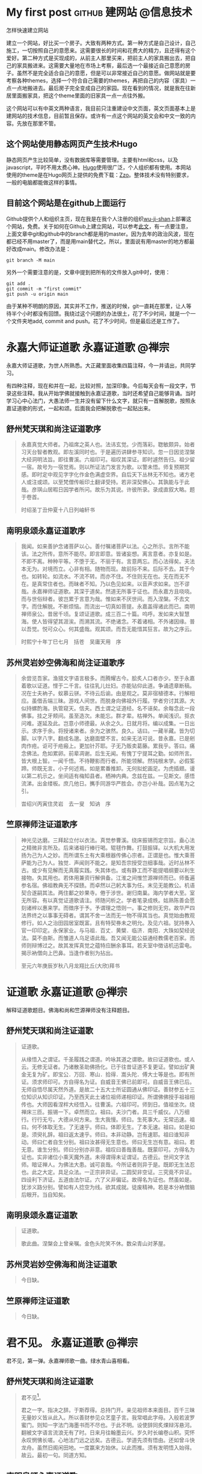 #+hugo_base_dir: ..
#+macro: youtube @@html:<div class="org-youtube"><iframe src="https://www.youtube-nocookie.com/embed/$1" allowfullscreen title="YouTube Video"></iframe></div>@@
#+macro: tooltip @@html:<div class="tooltip">$1<span class="tooltiptext">$2</span></div>@@
#+macro: zframe @@html:<p><a href=$2>$1</a></p><iframe src=$2  height="700" width="100%" title=$1></iframe>@@
#+macro: tframe @@html:<p><a href=$2 target=$3>$1</a></p><iframe src=$2 name=$3 height="700" width="100%" title=$1></iframe>@@
#+macro: macrolink @@html:<p><a href=$2>$1</a></p>@@
#+author: 无机山人
* My first post                                             :github:建网站:@信息技术:
:PROPERTIES:
:EXPORT_FILE_NAME: my-first-post
:EXPORT_TITLE: "第一弹试验成功"
:EXPORT_HUGO_SECTION: zh/posts
:EXPORT_DATE: <2022-02-12 Sat>
:EXPORT_OPTIONS: num:nil toc:nil
:EXPORT_RESOURCES+: :image images/feature1/markdown.png
:END:

#+begin_description
怎样快速建立网站
#+end_description

建立一个网站，好比买一个房子。大致有两种方式。第一种方式是自己设计，自己施工，一切按照自己的意愿来。这需要很长的时间和花费大的精力，且还得有这个爱好。第二种方式是买现成的，从前主人那里买来，把前主人的家具搬出去，把自己的家具搬进来。这需要大量地在市场上考察，最后选一个最接近自己意愿的房子。虽然不是完全适合自己的意愿，但是可以非常接近自己的意愿。做网站就是要考察各种themes，选择一个符合自己需要的themes，再把自己的内容（家具）一点一点地搬进去。最后房子完全变成自己的家园。现在看到的情况，就是我在往新居里面搬家具，把这个theme里面的旧家具一点一点往外搬。

这个网站可以有中英文两种语言，我目前只注重建设中文页面，英文页面基本上是建网站的技术信息，目前暂且保存。或许有一点这个网站的英文会和中文一致的内容。先放在那里不管。

** 这个网站使用静态网页产生技术Hugo
静态网页产生比较简单，没有数据库等需要管理。主要有html和css，以及javascript，平时不用太费心神。[[http://gohugo.io][Hugo]]使用很广泛，个人组织都有使用。本网站使用的theme是在Hugo网页上提供的免费下载：[[https://github.com/zzossig/hugo-theme-zzo][Zzo]]。整体技术没有特别要求，一般的电脑都能做这样的事情。

** 目前这个网站是在github上面运行
Github提供个人和组织主页，现在我是在我个人注册的组织[[https://github.com/wu-ji-shan][wu-ji-shan]]上部署这个网站，免费。关于如何在Github上建立网站，可以参考[[https://www.adamormsby.com/posts/000/how-to-set-up-a-hugo-site-on-github-pages-with-submodules/][此文]]，有一点要注意，上面文章中git和github中的branch都是用的master。因为去年的政治风波，现在都已经不用master了，而是用main替代之。所以，里面说有用master的地方都最好改成main。修改办法是：

#+begin_src shell
git branch -M main
#+end_src

另外一个需要注意的是，文章中提到把所有的文件放入git中时，使用：

#+begin_src shell
  git add .
  git commit -m "first commit"
  git push -u origin main
#+end_src

由于某种不明朗的原因，其实并不工作，推送的时候，git一直耗在那里，让人等待半个小时都没有回馈。我绕过这个问题的办法很土，花了不少时间，就是一个一个文件夹地add, commit and push。花了不少时间，但是最后还是工作了。

* 永嘉大师证道歌                                           :永嘉证道歌:@禅宗:
:PROPERTIES:
:EXPORT_FILE_NAME: 2022-02-15T15:22
:EXPORT_TITLE: "永嘉大师证道歌"
:EXPORT_HUGO_SECTION: zh/posts
:EXPORT_DATE: <2022-02-15 Tue 15:22>
:EXPORT_OPTIONS: num:nil toc:nil
:END:

#+begin_description
永嘉大师证道歌，为世人所熟悉。大正藏里面收集四篇注释，今一并请出，共同学习。
#+end_description

有四种注释，现在和并在一起，比较对照，加深印象。今后每天会有一段文字，节录这些注释。我从开始学佛就接触到永嘉证道歌，当时还希望自己能够背诵。当时学习心中心法门，大愚法师一生并没有留下什么文字，就只有一首解脱歌，按照永嘉证道歌的形式，一起和颂。后面我会把解脱歌也一起贴出来。

** 舒州梵天琪和尚注证道歌序

#+begin_quote
　　永嘉真觉大师者。乃祖席之英人也。法讳玄觉。少而落彩。聦敏颇异。始者习天台智者教观。即左溪同时也。于是遍历讲肆参寻知识。忽一日因览涅槃大经洞明法旨。即往曹溪。六祖印可。祖叹其深证。即时遽然告归。祖少留一宿。故号为一宿觉焉。则以所证法门发言为歌。以警未悟。师复预期冥感。即时定中观见字字化作金色满虚空界。自后天下丛林无不知也。诸方老人或注或颂。以至梵僧传皈印土翻译受持。若非深契佛心。其孰能与于此哉。彦琪山居暇日因学者所问。故乐为其说。许彼所录。录成直叙大略。题于卷首。

　　时绍圣丁丑仲夏十八日列岫轩书

#+end_quote

** 南明泉颂永嘉证道歌序

#+begin_quote
　　我闻。如来善护念诸菩萨以心。善付嘱诸菩萨以法。心之所示。言所不能该。法之所传。意所不能尽。即言即意。皆诸妄想。离言意者。亦复如是。不即不离。种种平等。不堕于无。不丽于有。言意两忘。而心法得矣。夫法本无为。对境而立。心非有相。随物而现。故前际不来。后际不去。其于今也。如转轮。如流水。不流不转。而亦不住。不住则无在也。无在而无不在。是真常住者也。而昧者不知。乃以色见如来。以音声求如来。岂不谬哉。永嘉禅师证道歌。其深于道矣。然道无所事于证也。而永嘉方且哓哓。而与世俗辩者。彼岂累于言意为哉。惟如来不厌世间。而入涅槃。不去文字。而住解脱。不断烦恼。而流出一切真如菩提。永嘉盖得诸此而已。南明禅师泉公。昔居千顷。复颂证道歌。成三百二十篇。呜呼。发如来大智慧海。使人皆得望其涯涘。而溯其流。不绝诸念。不着诸相。不外诸因缘。普以吾觉。悦可众心。何其盛哉。观其颂。而吾无能惜其狂言。故为之序云。

　　时熙宁十年丁巳七月　括苍　吴庸天用　序

#+end_quote

** 苏州灵岩妙空佛海和尚注证道歌序

#+begin_quote
　　余尝览吾家。渔猎文字语言极多。而腾耀古今。脍炙人口者亦少。至于永嘉着歌以证道。悭于二千言。往往乳儿灶妇。亦能钻仰此道。争诵遗章断稿。况在士夫衲子。蚁慕云骈。不待云后谕。由是观之。莫非宿植德本。行解相应。虽借舌端三昧。游戏人间世。而脱身向佛祖外行履。学者穷讨其源。大似持螺酌海。执管窥天。信夫。西土谓之证道经。名不诬矣。余每念此一段佛事。挂之牙颊间。虽至造次。未能忘。群才辈。枯禅外。单闻浅识。抠衣问难。遂延及此。岂意小师德最。从余之久。日就月将。编以成集。一日出示。求序于余。将授诸来者。余为之骇然。良久。诘曰。一藏半藏。皆为切脚。以字八字。翻成名邈。达磨面壁不言。如来无法可说。昔永嘉。已是剜肉作疮。讵可于疮瘢上。更加针芥耶。子无乃贩卖葛藤。累我乎。答曰。痛念佛法。危如累卵。前辈凋谢。后生无闻。有愧丁宁提耳之勤。如师所言。皆大根上智。一闻千悟。不待鞭影而行者。所能领解。然钝根末学。必假筌蹄。师既无言。小子何述焉。如是累番推卸。无何拟蛇画足。为虎插翅。谩以第二机示之。坐间适有梅知县者。栖神内典。念兹在兹。一见斯文。感悟流涕。出金缕板。庶几他日。𢹂手同游华严胜会。亦岂小补哉。因点笔为之引。

　　旹绍兴丙寅住灵岩　去一叟　知讷　序
#+end_quote

** 竺原禅师注证道歌序

#+begin_quote
　　神光见达磨。三拜起立付以衣法。真觉参曹溪。绕床振锡而定宗旨。盍心法之精微非言所及。后来诸祖行棒行喝。辊毬作舞。打鼓振铎。以大机大用发扬为己为人之妙。而所谓东土有大乘根器传佛心宗者。正谓是也。惟大乘菩萨能为己为人。独觉．声闻则不能之。是知吾宗授受岂细事哉。近时丛林不古。或少有见解而无真履实践。失其体也。或有静工而不能提唱纲要以利生接物。失其用也。若体用兼资行解俱备。江淮之间惟竺源禅师而已。师蚤遍参名宿。佛祖教典无不探赜。而卓然以己躬大事为任。末见无能教公。机语契合遂嗣其法。两住鄱之妙果寺。倦于涉世。谢归南巢。海内学者大至。室无所容。有以真觉证道歌请注。师随问析之。学者笔录成帙。姑熟陈善会愿刻诸梓以惠来学。而徴序于予。予谓理之悟则一。事之修则无穷。故华严四法界终之以事事无碍者。谓其不舍一法而无一物不得其当也。真觉始由教观修行。如人之治田园居室既富。且有特契券未之明允。及见六祖。犹持券入官一印印定。永保家业。与马祖．百丈．黄檗．临济．南阳．大珠如契经说法。莫不由斯。而雏道人乌足语此哉。吾又闻无能公益通经教儒老百家。而师则辩博过之。故其发挥真觉之蕴特应酬余事耳。若夫室中徴诘机迅雷电。揭示衲僧向上巴鼻。当逢作者别为拈出。

　　至元六年庚辰岁秋八月龙翔比丘(大欣)拜书
#+end_quote

* 证道歌                                                   :永嘉证道歌:@禅宗:
:PROPERTIES:
:EXPORT_FILE_NAME: 2022-02-16T15:29
:EXPORT_TITLE: "证道歌"
:EXPORT_HUGO_SECTION: zh/posts
:EXPORT_DATE: <2022-02-16 Wed 15:29>
:EXPORT_OPTIONS: num:nil toc:nil
:END:

#+begin_description
解释证道歌题目。佛海和尚和竺源禅师没有注释题目。
#+end_description


** 舒州梵天琪和尚注证道歌
#+begin_quote
　　证道歌。

　　从缘悟入之谓证。千圣履践之谓道。吟咏其道之谓歌。故曰证道歌也。或人云。无修无证者。乃诸散圣助佛扬化。已于往昔证道不复更证。譬如出矿黄金无复为矿。即宝公．万回．寒山．拾得．嵩头陀．傅大士等是也。即有所证。须求师印可。方自得名为证。自威音王佛已前即可。自威音王佛已后。无师自悟尽属天然外道。是故二十五大士所证圆通从佛印证。善财参五十三位知识从知识印证。乃至西天此土诸位祖师递相印证。所谓佛佛授手祖祖相传也。大师因看涅柈大经悟入。往曹溪。六祖印可。师到日。值祖坐次。绕禅床三匝。振锡一下。卓然而立。祖曰。夫沙门者。具三千威仪。八万细行。行行无亏。大德从何方来。生大我慢。师曰。生死事大。无常迅速。祖曰。何不体取无生。了无速乎。师曰。体即无生。了本无速。祖曰。如是如是。须臾礼辞。祖曰返太速乎。师曰。本非动静。岂有速耶。祖曰谁知非动。师曰仁者自生分别。祖曰汝甚得无生意也。师曰无生岂有意。祖曰。若无意。谁生分别。师曰分别亦非意。祖叹曰善哉善哉。既蒙印可。方得名为证也。实非诸位小乘天魔外道。未得谓得未证谓证。古德云。世间文字法师。暗证禅人。为佛法大患。诚可哀哉。今所证者则异于是。既即无生法忍也。此之大定。具足众法。一正宗非异证。二圆契非空证。三究竟不异证。四设利下济证。五道由法尔证。六了义非偏证。故得名为证也。然虽如是。犹涉义路分别。譬如有人捻空为线。欲其成就。徒废精神。若是本分衲僧脑后眼开。当自知矣。

#+end_quote

** 南明泉颂永嘉证道歌
#+begin_quote
　　证道歌。

　　歌此曲。涅槃会上曾亲嘱。金色头陀笑不休。数朵青山对茅屋。
#+end_quote
** 苏州灵岩妙空佛海和尚注证道歌
#+begin_quote
今日缺。
#+end_quote
** 竺原禅师注证道歌
#+begin_quote
今日缺。
#+end_quote

* 君不见。                                                 :永嘉证道歌:@禅宗:
:PROPERTIES:
:EXPORT_FILE_NAME: 2022-02-17T12:18
:EXPORT_TITLE: "君不见。"
:EXPORT_HUGO_SECTION: zh/posts
:EXPORT_DATE: 2022-02-17T12:18:06-0500
:EXPORT_HUGO_CUSTOM_FRONT_MATTER: :key1 '(elem11 elem12)
:END:

#+begin_description
君不见，第一弹。永嘉禅师歌一曲。绿水青山喜相看。
#+end_description

** 舒州梵天琪和尚注证道歌
#+begin_quote
　　君不见[fn::且信一半]。

　　君之一字。指决之辞。于斯荐得。总持门开。亲见祖师本来面目。百千三昧无量妙义皆从此入。所以善财参见众艺童子言。我常唱此字母。入般若波罗蜜门。则知一字法门海墨书而不尽也。于此不明。设使辞同炙㷄辩泻悬河。翻被文字语言流浪无有了时。日来月往翰墨云兴。岁久时长编卷山积。究怀永叹惘怫长嗟。心地法门远之远矣。古德云。学道先须有悟由。还如曾斗快龙舟。虽然旧阁闲田地。一度赢来方始休。以此而推。须有发明悟入始得。故云。最初一句。同道方知。
#+end_quote

** 南明泉颂永嘉证道歌
#+begin_quote
　　君不见。

　　是何颜。拟议思量隔乱山。从此曹磎门外句。依前流落向人间。
#+end_quote

** 苏州灵岩妙空佛海和尚注证道歌
#+begin_quote
　　君。[fn::君臣有道，天下太平]

　　一字法门。私按陀罗尼经云。无有一切诸法。是名一字法门。见宗镜录二。二十三纸也。

　　不见。

　　超声越色。离见绝闻也。如云见见之时。见非是见。见犹离见。见不能及。且道不见。毕竟不见个什么。

#+end_quote

** 竺原禅师注证道歌
#+begin_quote
　君不见(最初一着觌面相呈[fn::劫初之前]。又云甚处去也[fn::终是不圆])。
#+end_quote

* 绝学无为闲道人                                           :永嘉证道歌:@禅宗:
:PROPERTIES:
:EXPORT_FILE_NAME: 2022-02-18T06:33
:EXPORT_TITLE: "绝学无为闲道人"
:EXPORT_HUGO_SECTION: zh/posts
:EXPORT_DATE: 2022-02-18T06:33:41-0500
:END:

#+begin_description
若起精进心。是妄非精进。心若不起妄。精进无有涯。
#+end_description


*** 舒州梵天琪和尚注证道歌
#+begin_quote
　　绝学无为闲道人。

　　绝学者。绝世间之学。学无为之学也[fn::一得一失]。世间之学非出离故也。无为学者。非小乘有为。入大乘无为也。小乘有为非究竟也。学般若菩萨与法冥合。于一切法应无所住[fn::吹起耳边风]。心无挂碍。得大自在。作而无作。为而无为。故云绝学无为也。闲道人者。与道相应。不与尘劳拘系[fn::自投罗网]。故名为闲。良由一切众生从无始来以至今日。背觉合尘[fn::阿谁令致]。于诸前境念念之中。随逐诸尘无有暂舍[fn::性自劳虑]。何由出离。学道之人能转万物[fn::还落窠臼]。不为万物所转[fn::犹较些子]。目前千差心闲一境。水边林下长养圣胎。看月色以逍遥。听泉声而自在。故云绝学无为闲道人也。
#+end_quote

*** 南明泉颂永嘉证道歌
#+begin_quote
　　绝学无为闲道人。

　　云踪鹤态何依托。春深幽鸟不归来[fn::西出阳关无故人]。嵓畔群花自开落[fn::满地残红]。

#+end_quote

*** 苏州灵岩妙空佛海和尚注证道歌
#+begin_quote
　　绝学无为闲道人[fn::轻松自在]。

　　有无不学。至于无学。谓之绝学[fn::何必安名]。终日为。而未尝为。谓之无为[fn::切莫计较]。行住坐卧[fn::不为所碍]。透脱情尘。名闲道人[fn::谁与商量]。

#+end_quote

*** 竺原禅师注证道歌
#+begin_quote
绝学无为闲道人(元来只在者里[fn::将谓有什么奇特])。
#+end_quote


* 自己定义shortcode                                     :shortcode:@信息技术:
:PROPERTIES:
:EXPORT_FILE_NAME: 2022-02-18T10:10
:EXPORT_TITLE: "自己定义shortcode"
:EXPORT_HUGO_SECTION: zh/posts
:EXPORT_DATE: 2022-02-18T10:10:31-0500
:EXPORT_HUGO_CUSTOM_FRONT_MATTER: :key1 '(elem11 elem12)
:END:

#+begin_description
Shortcode就是一个template，可以通过orgmode的macro来实现，不过必须增加相应的css才行。
#+end_description

我想增加一个功能，就是实现tooltip，希望通过shortcode在这个系统中实现。大致上是这样实现的：第一在orgmode中定义一个macro，然后调用这个macro来布置所需要的html代码；第二步定义以上html代码中用到的css。
因此，我在org文件中定义了如下的macro：

#+begin_src org
#+macro: tooltip @@html:<div class="tooltip">$1<span class="tooltiptext">$2</span></div>@@
#+end_src

这里面用到的两个classes：tooltip和tooltiptex需要定义在css文件中。

在网上搜索后，将如下的css定义放在static目录下面的tooltip.css文件中

#+begin_example
/*
Tooltip style - copied from https://www.w3schools.com/css/tryit.asp?filename=trycss_tooltip
*/

.tooltip {
    position: relative;
    display: inline-block;
    border-bottom: 1px dotted black;
}

.tooltip .tooltiptext {
    visibility: hidden;
    width: 120px;
    background-color: black;
    color: #fff;
    text-align: center;
    border-radius: 6px;
    padding: 5px 0;

    /* Position the tooltip */
    position: absolute;
    z-index: 1;
}

.tooltip:hover .tooltiptext {
    visibility: visible;
}

#+end_example

并在Param.toml文件中加入下面一行：
#+begin_example
custom_css = ["css/tooltip.css"]
#+end_example

最后，还需要告诉~hugo~把这个css文件加入html的head里面。

#+begin_example
themes/Zzo/layouts/partials/head/styles.html

{{ $main_options := (dict "targetPath" "css/main.css" "outputStyle" "compressed") }}
{{ $main_template := resources.Get "sass/main.scss" }}
{{ $main_style := $main_template | resources.ExecuteAsTemplate "main_parsed.scss" . | toCSS $main_options | resources.Minify }}
<link rel="stylesheet" href="{{ $main_style.RelPermalink }}">

{{ if .Site.Params.custom_css }}
{{ range .Site.Params.custom_css -}}
    <link rel="stylesheet" href="{{ . | absURL }}">
{{- end }}
{{ end }}

{{ if .Site.Params.custom_scss }}
{{ range .Site.Params.custom_scss }}
  {{ $custom_template := resources.Get . }}
  {{ if $custom_template }}
    {{ $custom_style := $custom_template | resources.ToCSS | resources.Minify }}
    <link rel="stylesheet" href="{{ $custom_style.RelPermalink }}">
  {{ end }}
{{ end }}
{{ end }}
#+end_example

如此这样，应该工作了。不过，由于一些细小的原因，目前我的设置还没有完全工作。今后总有一天会找出原因，现在不想花大量时间去解决它。[fn::问题已经解决，原因是custom_css用的是absURL，应该都用relURL链接。为什么会出这个问题，我估计跟host site的服务器有关，具体原因不得而知，但是现在工作了，如下面的term和definition展示]。点击下面的term，会出现definition。

{{{tooltip(term,definition)}}}

Org使用macro的方式是：
#+begin_src org
{{{tooltip(term,definition)}}}
#+end_src




* 不除妄想不求真                                           :永嘉证道歌:@禅宗:
:PROPERTIES:
:EXPORT_FILE_NAME: 2022-02-19T07:15
:EXPORT_TITLE: "不除妄想不求真"
:EXPORT_HUGO_SECTION: zh/posts
:EXPORT_DATE: 2022-02-19T07:15:05-0500
:EXPORT_HUGO_CUSTOM_FRONT_MATTER: :key1 '(elem11 elem12)
:END:

#+begin_description
人人都要除妄想，要求真。为什么永嘉却道：不除妄想不求真？
#+end_description


** 舒州梵天琪和尚注证道歌
#+begin_quote

　　{{{tooltip(不除妄想不求真,懒人好修道)}}}。

　　所言妄想者即虚妄想念也。良由一切众生十二时中攀缘之心无有间断。心如念水之龟。意似迎风之马。未尝停息。故名{{{tooltip(凡夫,凡夫不知)}}}也。所言真者即{{{tooltip(一真佛性,圣人不会)}}}也。今此道人与法相应。不落凡圣二途。亦乃简异二乘也。小乘之人厌离世间生死。乐求界外涅柈。学般若菩萨{{{tooltip(会万法皈于自己,一切事相究竟坚固)}}}。故云不除妄想不求真也。故修山主云。具足凡夫法。凡夫不知。具足圣人法。圣人不会。圣人若会即是凡夫。凡夫若知即是圣人。此两则语是一理二义。传云。若辨得。不妨于佛法中有个入处。若辨不得。莫道不疑。
#+end_quote

** 南明泉颂永嘉证道歌
#+begin_quote

　　不除妄想不求真。

　　{{{tooltip(真妄都如镜里尘,随它去)}}}。打破虚空{{{tooltip(光影断,无事闲坐)}}}。此时方见{{{tooltip(本来人,君不见)}}}。
#+end_quote

** 苏州灵岩妙空佛海和尚注证道歌
#+begin_quote

　　不除妄想不求真。

　　{{{tooltip(妄本是道,何不早恁么道)}}}。不可言除。{{{tooltip(真性本空,心中难以释怀)}}}。岂容更觅。虽然如是。到此{{{tooltip(不求不除处,犹隔一重关)}}}。更进一步始得。
#+end_quote

** 竺原禅师注证道歌
#+begin_quote
    不除妄想不求真({{{tooltip(且信一半,一僧一俗)}}})。
#+end_quote

* 顿悟初心                                                 :虚云老和尚:@禅宗:
:PROPERTIES:
:EXPORT_FILE_NAME: 2022-02-19T11:27
:EXPORT_TITLE: "顿悟初心"
:EXPORT_HUGO_SECTION: zh/posts
:EXPORT_DATE: 2022-02-19T11:27:19-0500
:EXPORT_AUTHOR: 虚云老和尚
:EXPORT_HUGO_CUSTOM_FRONT_MATTER: :type "redirect" :redirect_to "https://mp.weixin.qq.com/s/w8R4SM1KaM69BU2mA_5rTA" :redirect_enabled "true" :image "images/feature1/markdown.png"
:END:

#+begin_description
{{{macrolink("虚云老和尚：顿悟初心，即究竟圆极，寂灭真如","https://mp.weixin.qq.com/s/w8R4SM1KaM69BU2mA_5rTA")}}}
#+end_description

[[https://mp.weixin.qq.com/s/w8R4SM1KaM69BU2mA_5rTA][虚云老和尚：顿悟初心，即究竟圆极，寂灭真如]]

下面的方式目前不工作。

** 第一次使用转贴
{{{tframe("虚云老和尚：顿悟初心，即究竟圆极，寂灭真如","https://mp.weixin.qq.com/s/w8R4SM1KaM69BU2mA_5rTA","ifabc")}}}

** 美国网站

{{{tframe("W3Schools","https://www.W3Schools.com","ifefg")}}}

* 五明实性即佛性                                           :永嘉证道歌:@禅宗:
:PROPERTIES:
:EXPORT_FILE_NAME: 2022-02-20T06:29
:EXPORT_TITLE: "五明实性即佛性"
:EXPORT_HUGO_SECTION: zh/posts
:EXPORT_DATE: 2022-02-20T06:29:59-0500
:EXPORT_AUTHOR: "无机山人"
:EXPORT_HUGO_CUSTOM_FRONT_MATTER: :key1 '(elem11 elem12)
:END:

#+begin_description
打成两截，绿水青山枉自多。非要灭除无明，证取法身，三大阿僧祗劫也不解释怀。
#+end_description

** 舒州梵天琪和尚注证道歌
#+begin_quote
　　无明实性即佛性【翻手为云覆手为雨】。

　　无明者无般若大智之明也【照破山河大地】。佛性者即究竟清净觉性也【是诸众生清净觉地】。从无始已来虚生浪死【只为有，所以来】。不能出离【洪湖水浪打浪】。皆因无明而流转也【水中漂蓬】。故知无明即烦恼根本也【觉性也烦恼根本】。为八万四千尘劳之果。作十二因缘之首。河沙烦恼由此而生。尘劫轮回以之不绝【不由自主】。非想定后还作狸身【好高骛远】。无明坑中犹为病行【无明虽为虚幻，但是习气力量至为庞大，非般若智慧不能照破，此生要力求】。古德云。疾如掣电。猛似狂风。瞥起尘劳速于瀑流之水。歘成五欲急过旋转之轮。是以结构四魔驱驰十使。皆无明之使然也【不敢轻视】。未了之人迷为实事。今此道人以般若智照了无明。即明明见佛性。故曰无明实性即佛性也【见贤思齐】。
#+end_quote

** 南明泉颂永嘉证道歌
#+begin_quote
　　无明实性即佛性。

　　两处由来强立名【心若不强名】。四海晏清时雨足【妄从何处起】。不劳野老贺升平【不得无事生事】。
#+end_quote

** 苏州灵岩妙空佛海和尚注证道歌
#+begin_quote
　　无明实性即佛性。

　　真妄同源【源本无迹】。理事不二【欲返者迷】。无明之性【本来空】。即是佛性【不得断灭】。不须舍妄【何必劳神】。别求佛性【踏遍青山】。若离于妄【莫妄想】。即无佛性【绝计较】。然佛性。非有。非无。不有无。若言佛性定可即者。又何异土上加泥【打回原形】。
#+end_quote

** 竺原禅师注证道歌
#+begin_quote
无明实性即佛性(依稀越国【似曾相识，几分亲切】)。
#+end_quote




* 幻化空身即法身                                           :永嘉证道歌:@禅宗:
:PROPERTIES:
:EXPORT_FILE_NAME: 2022-02-21T06:42
:EXPORT_TITLE: "幻化空身即法身"
:EXPORT_HUGO_SECTION: zh/posts
:EXPORT_DATE: 2022-02-21T06:42:41-0500
:EXPORT_AUTHOR: "无机山人"
:EXPORT_HUGO_CUSTOM_FRONT_MATTER: :key1 '(elem11 elem12)
:END:

#+begin_description
无明与佛性不二，法身岂离幻身而别有。不离而别有，道出法身意味了也。阿谁的幻化空身是法身？若恁么斟酌，依前还不会。
#+end_description

** 舒州梵天琪和尚注证道歌
#+begin_quote
　　幻化空身即法身【昨日不定今日定】。

　　既了无明即是佛性【若真如此】。当知幻身即是法身也【何虑不毕】。所言法身者。教有五分法身。一戒二定三慧四解脱五智见也【烧香供养】。传曰。智冥真境尽法为身故曰法身【言语之极则】。法以轨持为义。身以积聚为义。此之法身能轨生一切法故【何期自性能生万法】。能遍摄一切法故也。达法之人。了父母缘生虚幻之身即是金刚常住不坏之身【一切事法坚固不坏】。故曰幻化空身即法身也【楞严大定】。

#+end_quote

** 南明泉颂永嘉证道歌
#+begin_quote
　　幻化空身即法身。

　　若了法身无内外【你的即是我的】。疥狗泥猪却共知【不在外】。三世如来曾不会【不在内】。

#+end_quote

** 苏州灵岩妙空佛海和尚注证道歌
#+begin_quote
　　幻化空身即法身。

　　既知无明即是佛性【有无俱遣】。身随智转【无明即明】。亦了现前。幻化色身。即是真空法身【了而无了】。然上云。不除妄。亦不求真。真妄皆不立【叫我从何下手】。又云。无明实性即佛性【修之不增】。幻化空身即法身【不修不减】。盖由真空湛然。然虽不可求。而常圆【奈何不现前，徒自奔山川】。虽现前。而了不可觅【大丈夫汉】。

#+end_quote

** 竺原禅师注证道歌
#+begin_quote
幻化空身即法身(仿佛扬州【若即若离，不取不舍】)。
#+end_quote

* 法身觉了了无一物。本源自性天真佛                         :永嘉证道歌:@禅宗:
:PROPERTIES:
:EXPORT_FILE_NAME: 2022-02-22T07:38
:EXPORT_TITLE: "法身觉了无一物。本源自性天真佛"
:EXPORT_HUGO_SECTION: zh/posts
:EXPORT_DATE: 2022-02-22T07:38:25-0500
:EXPORT_AUTHOR: "无机山人"
:EXPORT_HUGO_CUSTOM_FRONT_MATTER: :key1 '(elem11 elem12)
:END:

#+begin_description
无一物，天真佛。能于此深信，自然绝学无为闲道人。
#+end_description


** 舒州梵天琪和尚注证道歌
#+begin_quote
　　法身觉了无一物【什么处去也】。本源自性天真佛【我本眼正】。

　　以般若智照五蕴皆空【智照也空】。无有一物。无有边表【无智也无得】。无有名字。强名法身也【作甚么死急】。昔太原孚上座为座主时。因讲维摩经至法身义时。免道者在座下听【也有江南客】。乃问座主云。适来讲者是诸佛法身【强名法身也】。那个是座主法身【道什么】。座主云法身岂有二耶【讲得好道理】。道者云。如人说食终不济饥【画饼充饥】。欲了心源以悟为则【放归自己】。师云。某甲说法身义祇如此【闻过则喜】。却请道者为说【肯下人前】。道者云。且辍讲三五日。于空室内静坐体取法身【因师而瞎】。师一依所言。屏息诸缘端居静室【缘心歇处】。早晨忽闻鼓角声瞥然大悟【顿见无生】。云始知本来无物【却把故乡当他乡】。洎合一生空过【何不做个闲道人】。故云法身觉了无一物也。本源自性天真佛者。今若返本皈源不假修证【有人不肯，作止任灭】。始知本来成佛【信他方佛易】。行住坐卧触目遇缘。头头垂示法法齐彰。无非佛事【信本地佛难】。故法灯云。谁信天真佛【外求有相佛】。兴悲几万般【与汝不相干】。蓼花开古岸【嫌个什么】。白鹭立沙滩【独露其身】。露滴庭莎长。云收溪月寒。头头垂示处。子细好生观。

#+end_quote

** 南明泉颂永嘉证道歌
#+begin_quote
　　法身觉了无一物。

　　莹若晴空绝点霞【霞非是霞】。因忆灵山当日事【花非是花】。𢹂筇春径踏残花【剑过多时】。

　　本源自性天真佛。

　　目若青莲齿似珂【一页一如来】。未识慈尊须急去【石火电光】。回头鹞子过新罗【汝方刻舟】。

#+end_quote

** 苏州灵岩妙空佛海和尚注证道歌
#+begin_quote
　　法身觉了无一物。本源自性天真佛。

　　师恐人尚可了法身。故重拈云。法身觉了无一物也。又云。无一物者。非谓去物。盖于物物。当体即空故【所谓物者，即非是物】。即无一物。则触处皆真【是名为物】。无非是道【道什么】。故云。本源自性天真佛【见过于师】。

#+end_quote

** 竺原禅师注证道歌
#+begin_quote
法身觉了无一物(唤作一物即不中【拈放一边】)。本源自性天真佛(佛之一字吾不喜闻【如生冤家】)。
#+end_quote




* Footnotes
* COMMENT Local Variables                          :ARCHIVE:
# Local Variables:
# eval: (org-hugo-auto-export-mode)
# End:
